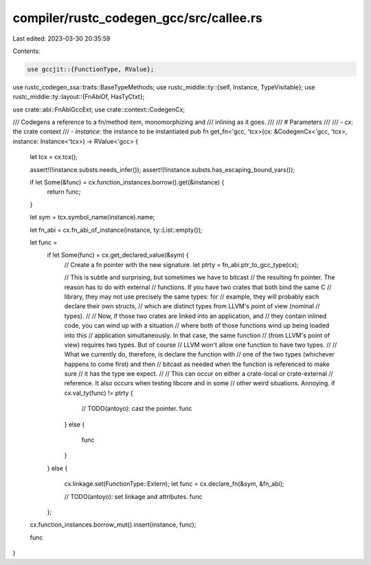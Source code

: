 compiler/rustc_codegen_gcc/src/callee.rs
========================================

Last edited: 2023-03-30 20:35:59

Contents:

.. code-block:: rs

    use gccjit::{FunctionType, RValue};
use rustc_codegen_ssa::traits::BaseTypeMethods;
use rustc_middle::ty::{self, Instance, TypeVisitable};
use rustc_middle::ty::layout::{FnAbiOf, HasTyCtxt};

use crate::abi::FnAbiGccExt;
use crate::context::CodegenCx;

/// Codegens a reference to a fn/method item, monomorphizing and
/// inlining as it goes.
///
/// # Parameters
///
/// - `cx`: the crate context
/// - `instance`: the instance to be instantiated
pub fn get_fn<'gcc, 'tcx>(cx: &CodegenCx<'gcc, 'tcx>, instance: Instance<'tcx>) -> RValue<'gcc> {
    let tcx = cx.tcx();

    assert!(!instance.substs.needs_infer());
    assert!(!instance.substs.has_escaping_bound_vars());

    if let Some(&func) = cx.function_instances.borrow().get(&instance) {
        return func;
    }

    let sym = tcx.symbol_name(instance).name;

    let fn_abi = cx.fn_abi_of_instance(instance, ty::List::empty());

    let func =
        if let Some(func) = cx.get_declared_value(&sym) {
            // Create a fn pointer with the new signature.
            let ptrty = fn_abi.ptr_to_gcc_type(cx);

            // This is subtle and surprising, but sometimes we have to bitcast
            // the resulting fn pointer.  The reason has to do with external
            // functions.  If you have two crates that both bind the same C
            // library, they may not use precisely the same types: for
            // example, they will probably each declare their own structs,
            // which are distinct types from LLVM's point of view (nominal
            // types).
            //
            // Now, if those two crates are linked into an application, and
            // they contain inlined code, you can wind up with a situation
            // where both of those functions wind up being loaded into this
            // application simultaneously. In that case, the same function
            // (from LLVM's point of view) requires two types. But of course
            // LLVM won't allow one function to have two types.
            //
            // What we currently do, therefore, is declare the function with
            // one of the two types (whichever happens to come first) and then
            // bitcast as needed when the function is referenced to make sure
            // it has the type we expect.
            //
            // This can occur on either a crate-local or crate-external
            // reference. It also occurs when testing libcore and in some
            // other weird situations. Annoying.
            if cx.val_ty(func) != ptrty {
                // TODO(antoyo): cast the pointer.
                func
            }
            else {
                func
            }
        }
        else {
            cx.linkage.set(FunctionType::Extern);
            let func = cx.declare_fn(&sym, &fn_abi);

            // TODO(antoyo): set linkage and attributes.
            func
        };

    cx.function_instances.borrow_mut().insert(instance, func);

    func
}


